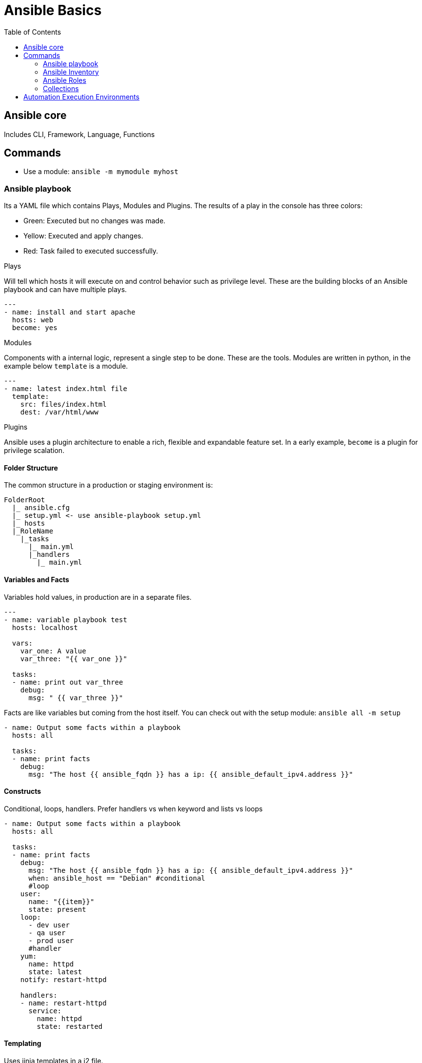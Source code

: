 = Ansible Basics
:source-highlighter: highlight.js
:toc: auto

== Ansible core

Includes CLI, Framework, Language, Functions

== Commands

- Use a module: `ansible -m mymodule myhost`

=== Ansible playbook

Its a YAML file which contains Plays, Modules and Plugins. The results of a play in the console has three colors: 

- Green: Executed but no changes was made.
- Yellow: Executed and apply changes.
- Red: Task failed to executed successfully.

.Plays
Will tell which hosts it will execute on and control behavior such as privilege level. These are the building blocks of an Ansible playbook and can have multiple plays.
[source,yaml]
----
---
- name: install and start apache
  hosts: web
  become: yes
----

.Modules
Components with a internal logic, represent a single step to be done. These are the tools.
Modules are written in python, in the example below `template` is a module.
[source,yaml]
----
---
- name: latest index.html file
  template: 
    src: files/index.html
    dest: /var/html/www
----

.Plugins
Ansible uses a plugin architecture to enable a rich, flexible and expandable feature set.
In a early example, `become` is a plugin for privilege scalation. 

==== Folder Structure
The common structure in a production or staging environment is:

----
FolderRoot
  |_ ansible.cfg
  |_ setup.yml <- use ansible-playbook setup.yml 
  |_ hosts
  |_RoleName
    |_tasks
      |_ main.yml
      |_handlers
        |_ main.yml
---- 

==== Variables and Facts

Variables hold values, in production are in a separate files.

[source,yaml]
----
---
- name: variable playbook test
  hosts: localhost

  vars: 
    var_one: A value 
    var_three: "{{ var_one }}"

  tasks:
  - name: print out var_three
    debug:
      msg: " {{ var_three }}"
----

Facts are like variables but coming from the host itself. You can check out with the setup module: 
`ansible all -m setup`
[source,yaml]
----
- name: Output some facts within a playbook
  hosts: all

  tasks:
  - name: print facts
    debug:
      msg: "The host {{ ansible_fqdn }} has a ip: {{ ansible_default_ipv4.address }}"
----

==== Constructs

Conditional, loops, handlers. Prefer handlers vs when keyword and lists vs loops

[source,yaml]
----
- name: Output some facts within a playbook
  hosts: all

  tasks:
  - name: print facts
    debug:
      msg: "The host {{ ansible_fqdn }} has a ip: {{ ansible_default_ipv4.address }}"
      when: ansible_host == "Debian" #conditional
      #loop
    user: 
      name: "{{item}}"
      state: present
    loop:
      - dev user
      - qa user
      - prod user
      #handler
    yum:
      name: httpd
      state: latest
    notify: restart-httpd

    handlers:
    - name: restart-httpd
      service:
        name: httpd
        state: restarted
----

==== Templating

Uses jinja templates in a j2 file.

.playbook
[source,yaml]
----
- name: Ensure apache is installed and started
  hosts: web
  become: yes
vars:
  httpd_port: 80
  httpd_docroot: /var/www/mysite.com

tasks:
  - name: Verify correct config file is present
    template:
      src: templates/httpd.conf.j2
      dest: /etc/httpd/conf/httpd.conf
      #optional
      owner: root
      group: root
      mode: 0644
----

.httpd.conf.j2
[source,yaml]
----
Listen {{httpd_port}}
DocumentRoot {{httpd_docroot}}
----

=== Ansible Inventory

List of systems in your infraestructure that automation is executed against. This can have variable for each group or even host. 

You can pin an address with *ansible_host=xx.xx.xx.xx*

TIP: Put variables related to how to connect to a device in the inventory if the playbook is large. 

Ansible has a basic configuration file: _ansible.cfg_, can be in multiple locations, with diferent precedence

.basic INI inventory
[source,yaml]
----
[web]
webserver.example.com
webserver2.example.com ansible_host=10.42.0.3

[db]
dbserver.example.com

[switches]
ruckus.internal.com

[web:vars] #variables
apache_listen_port=8080
apache_root_path=/var/www/mywebdocs/

[all:vars]
ansible_user=ansible
----

.Groups and hierarchy
[source,yaml]
----
# you can group hosts within hosts
[atlanta]
atlapp01
atlapp02

[nashville]
nashapp01

# when we run a playbook over south, it's going to use atlanta, nashville and finnally 
# anotherapp01

[south:children] 
atlanta
nashville
anotherapp01

----

=== Ansible Roles

We can group our tasks and variables in a reusable structure, so we can share them with others. When we have more than 3 or 4 task in a row that are being used the same way, it become a good candidate for a role.

In a playbook, Ansible search the *roles* directory for roles.
[source,yaml]
----
roles:
  - apache_vhost
----
You can use `include_role:` keyword to reference a role:
[source,yaml]
----
include_role:
  name: myrole
----

==== Role Structure

Roles has a defined structure

- defaults: define vars (e.g. port) in a main.yml
- handlers: main.yml
- meta: role metadata including dependencies to other roles in a main.yml
- tasks: it's common to include tasks in main.yml with "when"
- templates: 
- test: inventory, test.yml
- vars: in a main.yml include variables (e.g. override port)

=== Collections

Contains automation content like `Modules`,`Playbooks`,`Roles`,`Plugins`,`Docs`,`Tests`

.Structure
[source]
---
nginx_core
|_ MANIFEST.json
|_ playbooks
    |_ deploy-nginx.yml
    |_ ...
|_ plugins
|_ README.md
|_ roles
    |_ nginx
       |_ defaults
       |_ files
          |_ ...
    |_ nginx_app_protect
    |_ nginx_config
---

== Automation Execution Environments

Include collections, libraries and ansible core in a universal base image.